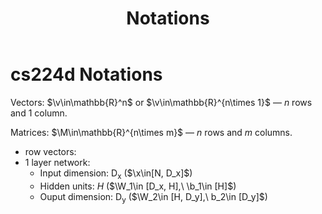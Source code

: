 * cs224d Notations

Vectors: $\v\in\mathbb{R}^n$ or $\v\in\mathbb{R}^{n\times 1}$ ---  $n$ rows and 1 column.

Matrices: $\M\in\mathbb{R}^{n\times m}$ --- $n$ rows and $m$ columns.

- row vectors:
- 1 layer network:
  - Input dimension: D_x  ($\x\in[N, D_x]$)
  - Hidden units: $H$  ($\W_1\in [D_x, H],\ \b_1\in [H]$)
  - Ouput dimension: D_y  ($\W_2\in [H, D_y],\ b_2\in [D_y]$)

* COMMENT
#+TITLE: Notations
#+AUTHOR:
#+DATE:

